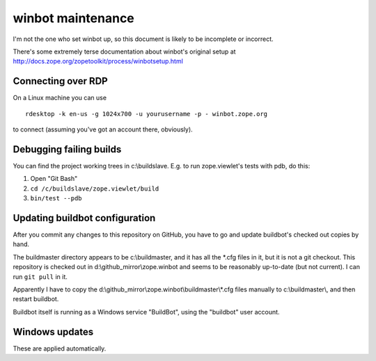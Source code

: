 ==================
winbot maintenance
==================

I'm not the one who set winbot up, so this document is likely to be incomplete
or incorrect.

There's some extremely terse documentation about winbot's original setup
at http://docs.zope.org/zopetoolkit/process/winbotsetup.html


Connecting over RDP
-------------------

On a Linux machine you can use ::

    rdesktop -k en-us -g 1024x700 -u yourusername -p - winbot.zope.org

to connect (assuming you've got an account there, obviously).


Debugging failing builds
------------------------

You can find the project working trees in c:\\buildslave.  E.g. to run
zope.viewlet's tests with pdb, do this:

1. Open "Git Bash"
2. ``cd /c/buildslave/zope.viewlet/build``
3. ``bin/test --pdb``


Updating buildbot configuration
-------------------------------

After you commit any changes to this repository on GitHub, you have to go and
update buildbot's checked out copies by hand.

The buildmaster directory appears
to be c:\\buildmaster, and it has all the \*.cfg files in it, but it is not a
git checkout.  This repository is checked out in
d:\\github_mirror\\zope.winbot
and seems to be reasonably up-to-date (but not current).
I can run ``git pull`` in it.

Apparently I have to copy the
d:\\github_mirror\\zope.winbot\\buildmaster\\*.cfg
files manually to c:\\buildmaster\\, and then restart buildbot.

Buildbot itself is running as a Windows service "BuildBot", using the
"buildbot" user account.


Windows updates
---------------

These are applied automatically.
